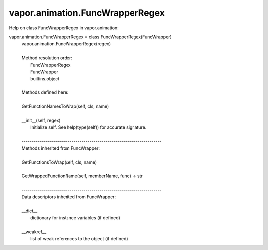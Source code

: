 .. _vapor.animation.FuncWrapperRegex:


vapor.animation.FuncWrapperRegex
--------------------------------


Help on class FuncWrapperRegex in vapor.animation:

vapor.animation.FuncWrapperRegex = class FuncWrapperRegex(FuncWrapper)
 |  vapor.animation.FuncWrapperRegex(regex)
 |  
 |  Method resolution order:
 |      FuncWrapperRegex
 |      FuncWrapper
 |      builtins.object
 |  
 |  Methods defined here:
 |  
 |  GetFunctionNamesToWrap(self, cls, name)
 |  
 |  __init__(self, regex)
 |      Initialize self.  See help(type(self)) for accurate signature.
 |  
 |  ----------------------------------------------------------------------
 |  Methods inherited from FuncWrapper:
 |  
 |  GetFunctionsToWrap(self, cls, name)
 |  
 |  GetWrappedFunctionName(self, memberName, func) -> str
 |  
 |  ----------------------------------------------------------------------
 |  Data descriptors inherited from FuncWrapper:
 |  
 |  __dict__
 |      dictionary for instance variables (if defined)
 |  
 |  __weakref__
 |      list of weak references to the object (if defined)

